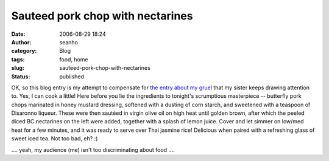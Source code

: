Sauteed pork chop with nectarines
#################################
:date: 2006-08-29 18:24
:author: seanho
:category: Blog
:tags: food, home
:slug: sauteed-pork-chop-with-nectarines
:status: published

OK, so this blog entry is my attempt to compensate for \ `the entry
about my gruel </2006/breakfast-gruel>`__ that my sister keeps drawing
attention to. Yes, I can cook a little! Here before you lie the
ingredients to tonight's scrumptious masterpiece -- butterfly pork chops
marinated in honey mustard dressing, softened with a dusting of corn
starch, and sweetened with a teaspoon of Disaronno liqueur. These were
then sautéed in virgin olive oil on high heat until golden brown, after
which the peeled diced BC nectarines on the left were added, together
with a splash of lemon juice. Cover and let simmer on low/med heat for a
few minutes, and it was ready to serve over Thai jasmine rice! Delicious
when paired with a refreshing glass of sweet iced tea. Not too bad, eh?
:)

.... yeah, my audience (me) isn't too discriminating about food ....

